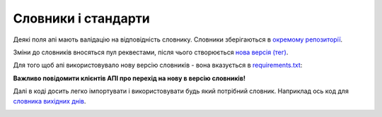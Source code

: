 .. _developers_standards:


Словники і стандарти
====================

Деякі поля апі мають валідацію на відповідність словнику.
Словники зберігаються в `окремому репозиторії <https://github.com/ProzorroUKR/standards>`_.

Зміни до словників вносяться пул реквестами, після чього створюється `нова версія (тег) <https://github.com/ProzorroUKR/standards/tags>`_.


.. image:: img/standards/tags.png

Для того щоб апі використовувало нову версію словників - вона вказується в `requirements.txt <https://github.com/ProzorroUKR/openprocurement.api/blob/master/requirements.txt>`_:

.. image:: img/standards/requirements.png


**Важливо повідомити клієнтів АПІ про перехід на нову в версію словників!**


Далі в коді досить легко імпортувати і використовувати будь який потрібний словник.
Наприклад ось код для `словника вихідних днів <https://github.com/ProzorroUKR/standards/blob/master/calendars/workdays_off.json>`_.


.. image:: img/standards/import.png
